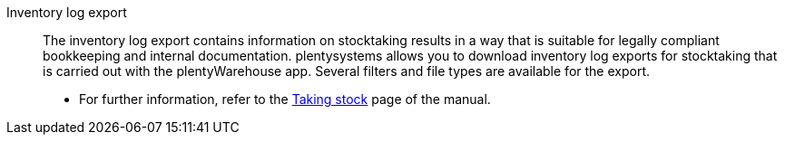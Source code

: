 [#inventory-log-export]
Inventory log export:: The inventory log export contains information on stocktaking results in a way that is suitable for legally compliant bookkeeping and internal documentation. plentysystems allows you to download inventory log exports for stocktaking that is carried out with the plentyWarehouse app. Several filters and file types are available for the export.
* For further information, refer to the xref:stock-management:carrying-out-stocktaking.adoc#600[Taking stock] page of the manual.